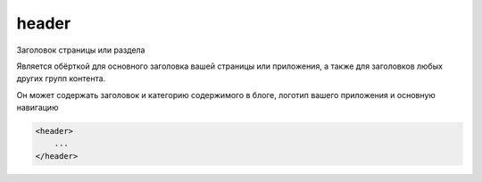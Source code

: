 .. title:: html header

.. meta::
    :description: html header
    :keywords: html header

.. _header:

header
======

Заголовок страницы или раздела

Является обёрткой для основного заголовка вашей страницы или приложения, а также для заголовков любых других групп контента. 

Он может содержать заголовок и категорию содержимого в блоге, логотип вашего приложения и основную навигацию

.. code-block:: html

    <header>
        ...
    </header>
